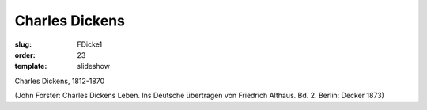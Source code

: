 Charles Dickens
===============

:slug: FDicke1
:order: 23
:template: slideshow

Charles Dickens, 1812-1870

.. class:: source

  (John Forster: Charles Dickens Leben. Ins Deutsche übertragen von Friedrich Althaus. Bd. 2. Berlin: Decker 1873)
